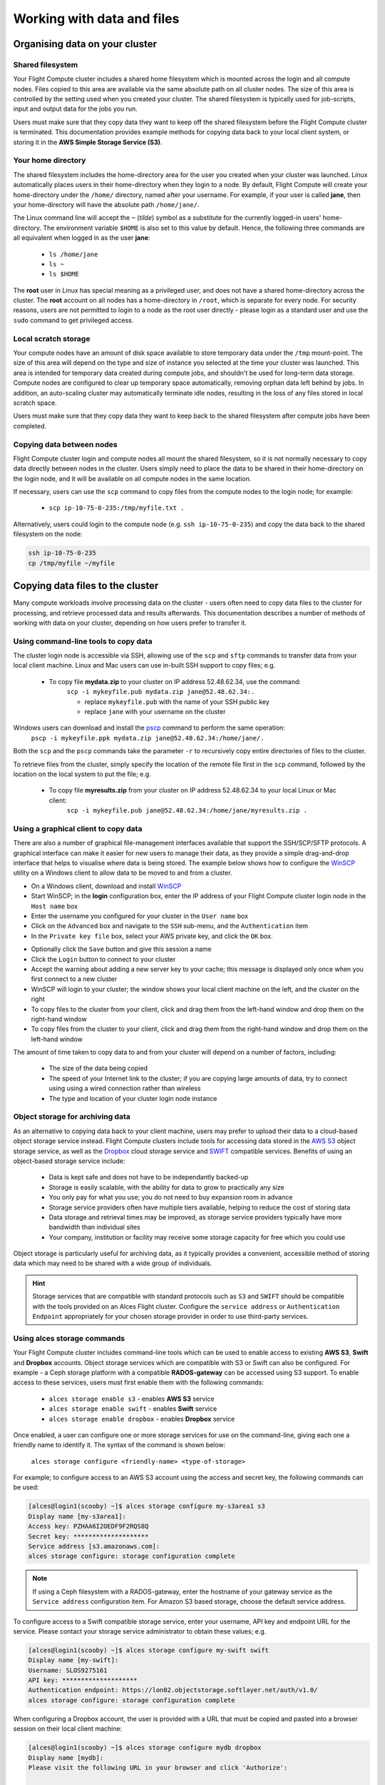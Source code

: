 .. _data_basics:


Working with data and files
###########################

Organising data on your cluster
===============================

Shared filesystem
----------------- 

Your Flight Compute cluster includes a shared home filesystem which is mounted across the login and all compute nodes. Files copied to this area are available via the same absolute path on all cluster nodes. The size of this area is controlled by the setting used when you created your cluster. The shared filesystem is typically used for job-scripts, input and output data for the jobs you run.

Users must make sure that they copy data they want to keep off the shared filesystem before the Flight Compute cluster is terminated. This documentation provides example methods for copying data back to your local client system, or storing it in the **AWS Simple Storage Service (S3)**. 

Your home directory
-------------------

The shared filesystem includes the home-directory area for the user you created when your cluster was launched. Linux automatically places users in their home-directory when they login to a node. By default, Flight Compute will create your home-directory under the ``/home/`` directory, named after your username. For example, if your user is called **jane**, then your home-directory will have the absolute path ``/home/jane/``.

The Linux command line will accept the ``~`` (*tilde*) symbol as a substitute for the currently logged-in users' home-directory. The environment variable ``$HOME`` is also set to this value by default. Hence, the following three commands are all equivalent when logged in as the user **jane**:

 - ``ls /home/jane``
 - ``ls ~``
 - ``ls $HOME``
 

The **root** user in Linux has special meaning as a privileged user, and does not have a shared home-directory across the cluster. The **root** account on all nodes has a home-directory in ``/root``, which is separate for every node. For security reasons, users are not permitted to login to a node as the root user directly - please login as a standard user and use the ``sudo`` command to get privileged access. 

 
Local scratch storage
--------------------- 

Your compute nodes have an amount of disk space available to store temporary data under the ``/tmp`` mount-point. The size of this area will depend on the type and size of instance you selected at the time your cluster was launched. This area is intended for temporary data created during compute jobs, and shouldn't be used for long-term data storage. Compute nodes are configured to clear up temporary space automatically, removing orphan data left behind by jobs. In addition, an auto-scaling cluster may automatically terminate idle nodes, resulting in the loss of any files stored in local scratch space. 

Users must make sure that they copy data they want to keep back to the shared filesystem after compute jobs have been completed. 


Copying data between nodes
--------------------------

Flight Compute cluster login and compute nodes all mount the shared filesystem, so it is not normally necessary to copy data directly between nodes in the cluster. Users simply need to place the data to be shared in their home-directory on the login node, and it will be available on all compute nodes in the same location. 

If necessary, users can use the ``scp`` command to copy files from the compute nodes to the login node; for example:

 - ``scp ip-10-75-0-235:/tmp/myfile.txt .``
 
Alternatively, users could login to the compute node (e.g. ``ssh ip-10-75-0-235``) and copy the data back to the shared filesystem on the node:

.. code:: bash
    
    ssh ip-10-75-0-235 
    cp /tmp/myfile ~/myfile



Copying data files to the cluster
=================================

Many compute workloads involve processing data on the cluster - users often need to copy data files to the cluster for processing, and retrieve processed data and results afterwards. This documentation describes a number of methods of working with data on your cluster, depending on how users prefer to transfer it.


Using command-line tools to copy data
-------------------------------------

The cluster login node is accessible via SSH, allowing use of the ``scp`` and ``sftp`` commands to transfer data from your local client machine. Linux and Mac users can use in-built SSH support to copy files; e.g.

 - To copy file **mydata.zip** to your cluster on IP address 52.48.62.34, use the command:
    ``scp -i mykeyfile.pub mydata.zip jane@52.48.62.34:.``
    
    - replace ``mykeyfile.pub`` with the name of your SSH public key
    - replace ``jane`` with your username on the cluster
    
    
Windows users can download and install the `pscp <http://www.chiark.greenend.org.uk/~sgtatham/putty/download.html>`_ command to perform the same operation:
    ``pscp -i mykeyfile.ppk mydata.zip jane@52.48.62.34:/home/jane/.``
    
    
Both the ``scp`` and the ``pscp`` commands take the parameter ``-r`` to recursively copy entire directories of files to the cluster. 

To retrieve files from the cluster, simply specify the location of the remote file first in the ``scp`` command, followed by the location on the local system to put the file; e.g.

 - To copy file **myresults.zip** from your cluster on IP address 52.48.62.34 to your local Linux or Mac client:
    ``scp -i mykeyfile.pub jane@52.48.62.34:/home/jane/myresults.zip .``


Using a graphical client to copy data
-------------------------------------

There are also a number of graphical file-management interfaces available that support the SSH/SCP/SFTP protocols. A graphical interface can make it easier for new users to manage their data, as they provide a simple drag-and-drop interface that helps to visualise where data is being stored. The example below shows how to configure the `WinSCP <https://winscp.net/eng/download.php>`_ utility on a Windows client to allow data to be moved to and from a cluster.

- On a Windows client, download and install `WinSCP <https://winscp.net/eng/download.php>`_
- Start WinSCP; in the **login** configuration box, enter the IP address of your Flight Compute cluster login node in the ``Host name`` box
- Enter the username you configured for your cluster in the ``User name`` box
- Click on the ``Advanced`` box and navigate to the ``SSH`` sub-menu, and the ``Authentication`` item
- In the ``Private key file`` box, select your AWS private key, and click the ``OK`` box.


.. image:: winscpconfig.jpg
   :alt: Configuring WinSCP


- Optionally click the ``Save`` button and give this session a name
- Click the ``Login`` button to connect to your cluster
- Accept the warning about adding a new server key to your cache; this message is displayed only once when you first connect to a new cluster
- WinSCP will login to your cluster; the window shows your local client machine on the left, and the cluster on the right
- To copy files to the cluster from your client, click and drag them from the left-hand window and drop them on the right-hand window
- To copy files from the cluster to your client, click and drag them from the right-hand window and drop them on the left-hand window


.. image:: winscpcopyfiles.jpg
    :alt: Copying files with WinSCP


The amount of time taken to copy data to and from your cluster will depend on a number of factors, including:

 - The size of the data being copied
 - The speed of your Internet link to the cluster; if you are copying large amounts of data, try to connect using using a wired connection rather than wireless
 - The type and location of your cluster login node instance
 

Object storage for archiving data
---------------------------------

As an alternative to copying data back to your client machine, users may prefer to upload their data to a cloud-based object storage service instead. Flight Compute clusters include tools for accessing data stored in the `AWS S3 <https://aws.amazon.com/s3/>`_ object storage service, as well as the `Dropbox <https://www.dropbox.com/>`_ cloud storage service and `SWIFT <https://wiki.openstack.org/wiki/Swift>`_ compatible services. Benefits of using an object-based storage service include:


 - Data is kept safe and does not have to be independantly backed-up
 - Storage is easily scalable, with the ability for data to grow to practically any size
 - You only pay for what you use; you do not need to buy expansion room in advance
 - Storage service providers often have multiple tiers available, helping to reduce the cost of storing data
 - Data storage and retrieval times may be improved, as storage service providers typically have more bandwidth than individual sites
 - Your company, institution or facility may receive some storage capacity for free which you could use
 
Object storage is particularly useful for archiving data, as it typically provides a convenient, accessible method of storing data which may need to be shared with a wide group of individuals. 

.. hint:: Storage services that are compatible with standard protocols such as ``S3`` and ``SWIFT`` should be compatible with the tools provided on an Alces Flight cluster. Configure the ``service address`` or ``Authentication Endpoint`` appropriately for your chosen storage provider in order to use third-party services. 


Using alces storage commands
----------------------------

Your Flight Compute cluster includes command-line tools which can be used to enable access to existing **AWS S3**, **Swift** and **Dropbox** accounts. Object storage services which are compatible with S3 or Swift can also be configured. For example - a Ceph storage platform with a compatible **RADOS-gateway** can be accessed using S3 support. To enable access to these services, users must first enable them with the following commands:

 - ``alces storage enable s3`` - enables **AWS S3** service
 - ``alces storage enable swift`` - enables **Swift** service
 - ``alces storage enable dropbox`` - enables **Dropbox** service
 
Once enabled, a user can configure one or more storage services for use on the command-line, giving each one a friendly name to identify it. The syntax of the command is shown below:

  ``alces storage configure <friendly-name> <type-of-storage>``

For example; to configure access to an AWS S3 account using the access and secret key, the following commands can be used:

.. code:: bash

    [alces@login1(scooby) ~]$ alces storage configure my-s3area1 s3
    Display name [my-s3area1]:
    Access key: PZHAA6I2OEDF9F2RQS8Q
    Secret key: ********************
    Service address [s3.amazonaws.com]:
    alces storage configure: storage configuration complete

.. note:: If using a Ceph filesystem with a RADOS-gateway, enter the hostname of your gateway service as the ``Service address`` configuration item. For Amazon S3 based storage, choose the default service address.

To configure access to a Swift compatible storage service, enter your username, API key and endpoint URL for the service. Please contact your storage service administrator to obtain these values; e.g.

.. code:: bash

    [alces@login1(scooby) ~]$ alces storage configure my-swift swift
    Display name [my-swift]:
    Username: SLOS9275161
    API key: ********************
    Authentication endpoint: https://lon02.objectstorage.softlayer.net/auth/v1.0/
    alces storage configure: storage configuration complete

When configuring a Dropbox account, the user is provided with a URL that must be copied and pasted into a browser session on their local client machine:

.. code:: bash

    [alces@login1(scooby) ~]$ alces storage configure mydb dropbox
    Display name [mydb]:
    Please visit the following URL in your browser and click 'Authorize':
    
      https://www.dropbox.com/1/oauth/authorize?oauth_token=bdD4e2V2rjTf752u
    
    Once you have completed authorization, please press ENTER to continue...


Copy the URL provided into your browser on your client system - you will be prompted to login to Dropbox (if you don't already have a session); click on the *Authorize* button on the next screen to allow your Flight Compute cluster to access the files stored in your Dropbox account.

Once you have set up one or more configurations, you can switch between the different storage spaces using the following commands:

.. code:: bash

    [alces@login1(scooby) ~]$ alces storage use my-s3area1
    alces storage use: storage configuration 'my-s3area1' now set as default
    
From the command-line, users can upload and download data from their configured storage areas. To upload data to an object storage area, use the ``alces storage put <local-file> <object-name>`` command; e.g.

.. code:: bash

    [alces@login1(scooby) ~]$ alces storage put mydatafile datafile-may2016
    alces storage put: mydatafile -> datafile-may2016
    
    [alces@login1(scooby) ~]$ alces storage ls
    2012-08-23 17:08        DIR   Public
    2016-05-14 16:10       1335   datafile-may2016
    2012-08-23 17:08     246000   Getting Started.pdf
    
    [alces@login1(scooby) ~]$


To download data from an object storage service, use the ``alces storage get <object-name> <local-file>`` command; e.g.

.. code:: bash

    [alces@login1(scooby) ~]$ alces storage get "Getting Started.pdf" instructions.pdf
    alces storage get: Getting Started.pdf -> /home/alces/instructions.pdf

    [alces@login1(scooby) ~]$ file instructions.pdf
    instructions.pdf: PDF document, version 1.4

    [alces@login1(scooby) ~]$


Users can also create new buckets in their object-storage service using the ``alces storage mb <bucket-name>`` command, and then put objects into the new bucket; e.g.

.. code:: bash

    [alces@login1(scooby) data]$ alces storage mb newdata
    alces storage mkbucket: created bucket newdata

    [alces@login1(scooby) data]$ alces storage put datafile2 newdata/datafile2
    alces storage put: datafile2 -> newdata/datafile2

    [alces@login1(scooby) data]$ alces storage ls newdata
    2016-05-14 16:14   20971520   datafile2

    [alces@login1(scooby) data]$


Users can also recursively transfer entire buckets (including any buckets contained within) using the ``-r`` option to the ``alces storage`` command; e.g.

.. code:: bash

    [alces@login1(scooby) ~]$ alces storage put -r datadir datadir2
    alces storage put: datadir/datafile2 -> datadir2/datafile2
    alces storage put: datadir/datafile3 -> datadir2/datafile3
    alces storage put: datadir/datafile4 -> datadir2/datafile4
    alces storage put: datadir/datafile5 -> datadir2/datafile5
    alces storage put: datadir/datafile6 -> datadir2/datafile6

    [alces@login1(scooby) ~]$

.. note:: As well as being able to recursively ``put`` entire directories from a local path into the remote storage target, users can also ``get`` and ``rm`` directories recursively, again using the ``-r`` or ``-R`` option with their ``alces storage`` command.

Saving data before terminating your cluster
-------------------------------------------

When you've finished working with your Alces Flight Compute cluster, you can select to terminate it in the console for your Cloud service. This will stop any running instances and wipe the shared storage area before returning the block storage volumes back to the provider. Before you shutdown your cluster, users must ensure that they store their data safely in a persistent service, using one of the methods described in this documentation. When you next launch a Flight Compute cluster, you can restore your data from the storage service to begin processing again. 

